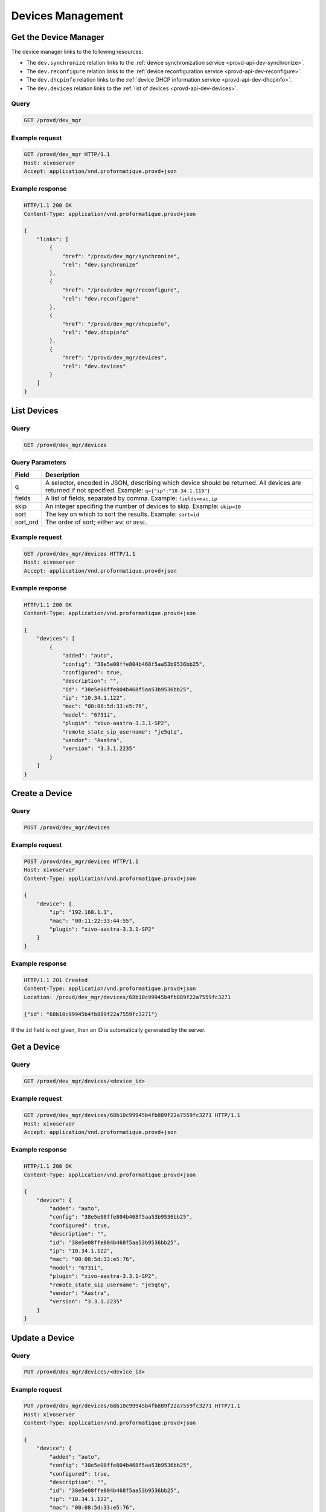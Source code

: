 ******************
Devices Management
******************

.. _provd-api-dev-mgr:

Get the Device Manager
======================

The device manager links to the following resources:

* The ``dev.synchronize`` relation links to the :ref:`device synchronization service <provd-api-dev-synchronize>`.
* The ``dev.reconfigure`` relation links to the :ref:`device reconfiguration service <provd-api-dev-reconfigure>`.
* The ``dev.dhcpinfo`` relation links to the :ref:`device DHCP information service <provd-api-dev-dhcpinfo>`.
* The ``dev.devices`` relation links to the :ref:`list of devices <provd-api-dev-devices>`.


Query
-----

.. code-block:: http

   GET /provd/dev_mgr


Example request
---------------

.. code-block:: http

   GET /provd/dev_mgr HTTP/1.1
   Host: xivoserver
   Accept: application/vnd.proformatique.provd+json


Example response
----------------

.. code-block:: http

   HTTP/1.1 200 OK
   Content-Type: application/vnd.proformatique.provd+json

   {
       "links": [
           {
               "href": "/provd/dev_mgr/synchronize",
               "rel": "dev.synchronize"
           },
           {
               "href": "/provd/dev_mgr/reconfigure",
               "rel": "dev.reconfigure"
           },
           {
               "href": "/provd/dev_mgr/dhcpinfo",
               "rel": "dev.dhcpinfo"
           },
           {
               "href": "/provd/dev_mgr/devices",
               "rel": "dev.devices"
           }
       ]
   }


.. _provd-api-dev-devices:

List Devices
============

Query
-----

.. code-block:: http

   GET /provd/dev_mgr/devices


.. _provd-api-list-devices-parameters:

Query Parameters
----------------

+----------+------------------------------------------------------------------------------------------+
| Field    | Description                                                                              |
+==========+==========================================================================================+
| q        | A selector, encoded in JSON, describing which device should be returned. All devices are |
|          | returned if not specified. Example: ``q={"ip":"10.34.1.119"}``                           |
+----------+------------------------------------------------------------------------------------------+
| fields   | A list of fields, separated by comma. Example: ``fields=mac,ip``                         |
+----------+------------------------------------------------------------------------------------------+
| skip     | An integer specifing the number of devices to skip. Example: ``skip=10``                 |
+----------+------------------------------------------------------------------------------------------+
| sort     | The key on which to sort the results. Example: ``sort=id``                               |
+----------+------------------------------------------------------------------------------------------+
| sort_ord | The order of sort; either ``ASC`` or ``DESC``.                                           |
+----------+------------------------------------------------------------------------------------------+


Example request
---------------

.. code-block:: http

   GET /provd/dev_mgr/devices HTTP/1.1
   Host: xivoserver
   Accept: application/vnd.proformatique.provd+json


Example response
----------------

.. code-block:: http

   HTTP/1.1 200 OK
   Content-Type: application/vnd.proformatique.provd+json

   {
       "devices": [
           {
               "added": "auto",
               "config": "38e5e08ffe804b468f5aa53b9536bb25",
               "configured": true,
               "description": "",
               "id": "38e5e08ffe804b468f5aa53b9536bb25",
               "ip": "10.34.1.122",
               "mac": "00:08:5d:33:e5:76",
               "model": "6731i",
               "plugin": "xivo-aastra-3.3.1-SP2",
               "remote_state_sip_username": "je5qtq",
               "vendor": "Aastra",
               "version": "3.3.1.2235"
           }
       ]
   }


Create a Device
===============

Query
-----

.. code-block:: http

   POST /provd/dev_mgr/devices


Example request
---------------

.. code-block:: http

   POST /provd/dev_mgr/devices HTTP/1.1
   Host: xivoserver
   Content-Type: application/vnd.proformatique.provd+json

   {
       "device": {
           "ip": "192.168.1.1",
           "mac": "00:11:22:33:44:55",
           "plugin": "xivo-aastra-3.3.1-SP2"
       }
   }

Example response
----------------

.. code-block:: http

   HTTP/1.1 201 Created
   Content-Type: application/vnd.proformatique.provd+json
   Location: /provd/dev_mgr/devices/68b10c99945b4fb889f22a7559fc3271

   {"id": "68b10c99945b4fb889f22a7559fc3271"}


If the ``id`` field is not given, then an ID is automatically generated by the server.


Get a Device
============

Query
-----

.. code-block:: http

   GET /provd/dev_mgr/devices/<device_id>


Example request
---------------

.. code-block:: http

   GET /provd/dev_mgr/devices/68b10c99945b4fb889f22a7559fc3271 HTTP/1.1
   Host: xivoserver
   Accept: application/vnd.proformatique.provd+json


Example response
----------------

.. code-block:: http

   HTTP/1.1 200 OK
   Content-Type: application/vnd.proformatique.provd+json

   {
       "device": {
           "added": "auto",
           "config": "38e5e08ffe804b468f5aa53b9536bb25",
           "configured": true,
           "description": "",
           "id": "38e5e08ffe804b468f5aa53b9536bb25",
           "ip": "10.34.1.122",
           "mac": "00:08:5d:33:e5:76",
           "model": "6731i",
           "plugin": "xivo-aastra-3.3.1-SP2",
           "remote_state_sip_username": "je5qtq",
           "vendor": "Aastra",
           "version": "3.3.1.2235"
       }
   }


Update a Device
===============

Query
-----

.. code-block:: http

   PUT /provd/dev_mgr/devices/<device_id>


Example request
---------------

.. code-block:: http

   PUT /provd/dev_mgr/devices/68b10c99945b4fb889f22a7559fc3271 HTTP/1.1
   Host: xivoserver
   Content-Type: application/vnd.proformatique.provd+json

   {
       "device": {
           "added": "auto",
           "config": "38e5e08ffe804b468f5aa53b9536bb25",
           "configured": true,
           "description": "",
           "id": "38e5e08ffe804b468f5aa53b9536bb25",
           "ip": "10.34.1.122",
           "mac": "00:08:5d:33:e5:76",
           "model": "6731i",
           "plugin": "xivo-aastra-3.4",
           "remote_state_sip_username": "je5qtq",
           "vendor": "Aastra",
           "version": "3.3.1.2235"
       }
   }


Example response
----------------

.. code-block:: http

   HTTP/1.1 204 No Content


Delete a Device
===============

Query
-----

.. code-block:: http

   DELETE /provd/dev_mgr/devices/<device_id>


Example request
---------------

.. code-block:: http

   DELETE /provd/dev_mgr/devices/68b10c99945b4fb889f22a7559fc3271 HTTP/1.1
   Host: xivoserver


Example response
----------------

.. code-block:: http

   HTTP/1.1 204 No Content


.. _provd-api-dev-synchronize:

Synchronize a Device
====================

Query
-----

.. code-block:: http

   POST /provd/dev_mgr/synchronize


Example request
---------------

.. code-block:: http

   POST /provd/dev_mgr/synchronize HTTP/1.1
   Host: xivoserver
   Content-Type: application/vnd.proformatique.provd+json

   {
       "id": "d035bccaf0dd4a8396fc57a3329ca0a4"
   }


Example response
----------------

.. code-block:: http

   HTTP/1.1 201 Created
   Location: /provd/dev_mgr/synchronize/42

The URI returned in the ``Location`` header points to an :ref:`operation in progress <provd-api-oip>` resource.


.. _provd-api-dev-reconfigure:

Reconfigure a Device
====================

Query
-----

.. code-block:: http

   POST /provd/dev_mgr/reconfigure


Errors
------

+------------+------------------------+-----------------------------+
| Error code | Error message          | Description                 |
+============+========================+=============================+
| 400        | invalid device ID      |                             |
+------------+------------------------+-----------------------------+


Example request
---------------

.. code-block:: http

   POST /provd/dev_mgr/reconfigure HTTP/1.1
   Host: xivoserver
   Content-Type: application/vnd.proformatique.provd+json

   {
       "id": "d035bccaf0dd4a8396fc57a3329ca0a4"
   }


Example response
----------------

.. code-block:: http

   HTTP/1.1 204 No Content


.. _provd-api-dev-dhcpinfo:

Push DHCP Request Information
=============================

Query
-----

.. code-block:: http

   POST /provd/dev_mgr/dhcpinfo


Example request
---------------

.. code-block:: http

   POST /provd/dev_mgr/dhcpinfo HTTP/1.1
   Host: xivoserver
   Content-Type: application/vnd.proformatique.provd+json

   {
       "dhcp_info": {
           "ip": "192.168.1.100",
           "mac": "00:11:22:33:44:55",
           "op": "commit",
           "options": [
               "06066.6f.6f.62.61.72.a"
           ]
       }
   }


Example response
----------------

.. code-block:: http

   HTTP/1.1 204 No Content
